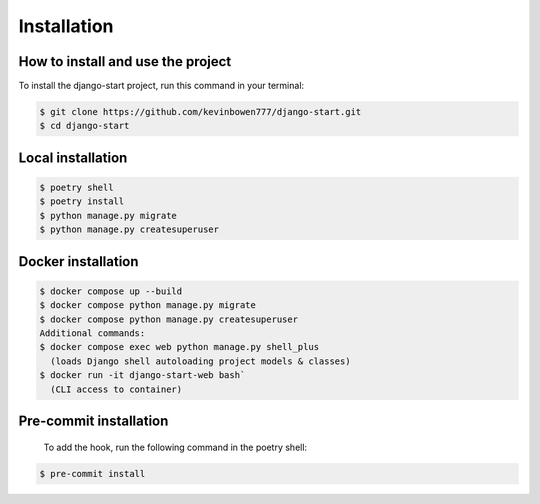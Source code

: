Installation
============

How to install and use the project
----------------------------------

To install the django-start project,
run this command in your terminal:

.. code-block:: console

   $ git clone https://github.com/kevinbowen777/django-start.git
   $ cd django-start

Local installation
------------------

.. code-block:: console

   $ poetry shell
   $ poetry install
   $ python manage.py migrate
   $ python manage.py createsuperuser

Docker installation
-------------------

.. code-block:: console

   $ docker compose up --build
   $ docker compose python manage.py migrate
   $ docker compose python manage.py createsuperuser
   Additional commands:
   $ docker compose exec web python manage.py shell_plus
     (loads Django shell autoloading project models & classes)
   $ docker run -it django-start-web bash`
     (CLI access to container)

Pre-commit installation
-----------------------
   To add the hook, run the following command in the poetry shell:

.. code-block:: console

   $ pre-commit install
